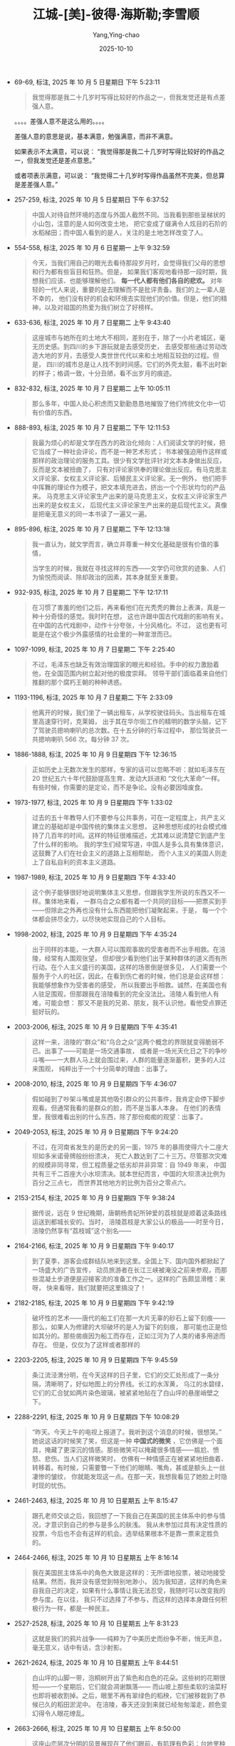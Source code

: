 :PROPERTIES:
:ID:       b023a3cf-7022-4bdc-9373-47d2721d9202
:END:
#+TITLE: 江城-[美]-彼得·海斯勒;李雪顺
#+AUTHOR: Yang,Ying-chao
#+DATE:   2025-10-10
#+OPTIONS:  ^:nil H:5 num:t toc:2 \n:nil ::t |:t -:t f:t *:t tex:t d:(HIDE) tags:not-in-toc
#+STARTUP:  oddeven lognotestate
#+SEQ_TODO: TODO(t) INPROGRESS(i) WAITING(w@) | DONE(d) CANCELED(c@)
#+TAGS:     noexport(n)
#+EXCLUDE_TAGS: noexport
#+FILETAGS: :jiangcheng:note:ireader:


- 69-69, 标注, 2025 年 10 月 5 日星期日 下午 5:23:11
  #+BEGIN_QUOTE md5: e7536fa4a94959f2accf6cd5a49c1495
  我觉得那是我二十几岁时写得比较好的作品之一，但我发觉还是有点差强人意。
  #+END_QUOTE

  。。。。差强人意不是这么用的。。。。

  差强人意的意思是说，基本满意，勉强满意，而非不满意。

  如果表示不太满意，可以说：
  “我觉得那是我二十几岁时写得比较好的作品之一，但我发觉还是差点意思。”

  或者项表示满意，可以说：
  “我觉得二十几岁时写得作品虽然不完美，但总算是差差强人意。”


- 257-259, 标注, 2025 年 10 月 5 日星期日 下午 6:37:52
  #+BEGIN_QUOTE md5: 3b25533603869bca5c238d15142219fe
  中国人对待自然环境的态度与外国人截然不同。当我看到那些呈梯状的小山包，注意的是人如何改变土地，
  把它变成了缀满令人炫目的石阶的水稻梯田；而中国人看到的是人，关注的是土地怎样改变了人。
  #+END_QUOTE


- 554-558, 标注, 2025 年 10 月 6 日星期一 上午 9:32:59
  #+BEGIN_QUOTE md5: d1585553a828bbe80492e957d49daf7b
  今天，当我们用自己的眼光去看待那段岁月时，会觉得我们父母的思想和行为都有些盲目和狂热。但是，
  如果我们客观地看待那一段时期，我想我们应该、也能够理解他们。 *每一代人都有他们各自的悲欢。*
  对年轻的一代人来说，重要的是去理解而不是批评责备。我们的上一辈人是不幸的，
  他们没有好的机会和环境去实现他们的价值。但是，他们的精神，以及对祖国的热爱为我们树立了好榜样。
  #+END_QUOTE


- 633-636, 标注, 2025 年 10 月 7 日星期二 上午 9:43:40
  #+BEGIN_QUOTE md5: d1d43bf26dd7916c44ea52b82338296d,5f2bba1d21c7719b4b11db93dcdda1c6
  这座城市与她所在的土地大不相同，差别在于，除了一小片老城区，毫无历史感。到四川的乡下游玩就是去感受历史，
  去感受那些通过劳动改造大地的岁月，去感受人类世世代代以来和土地相互较劲的过程。但是，
  四川的城市总是让人找不到时间感。它们的外壳太脏，看不出时新的样子；格调一致，十分丑陋，看不出岁月的痕迹。
  #+END_QUOTE


- 832-832, 标注, 2025 年 10 月 7 日星期二 上午 10:05:11
  #+BEGIN_QUOTE md5: 62648f6257f421761c22c755210d9c54
  那么多年，中国人处心积虑而又勤勤恳恳地摧毁了他们传统文化中一切有价值的东西。
  #+END_QUOTE


- 888-893, 标注, 2025 年 10 月 7 日星期二 下午 12:11:53
  #+BEGIN_QUOTE md5: 7b1b803b39d5ed7c913cb2489fcfcf2e,3c640540e8b97b047f58d0a6c2658196,da9c6452c2cdd0194c8402d83bf04999,063026a317c2f1c3ceaa7be6e7c3d62c
  我最为烦心的却是文学在西方的政治化倾向：人们阅读文学的时候，把它当成了一种社会评论，而不是一种艺术形式；
  书本被强迫用作这样或那样的政治理论的服务工具。很少有文学批评针对文本本身做出反应，反而是文本被扭曲了，
  只有对评论家供奉的理论做出反应。有马克思主义评论家、女权主义评论家、后殖民主义评论家。无一例外，
  他们把手中挥舞的理论作为模子，把文本填充进去，挤出一个个形状均匀的产品来。
  马克思主义评论家生产出来的是马克思主义，女权主义评论家生产出来的是女权主义，
  后现代主义评论家生产出来的是后现代主义。真像是把毫无意义的同一本书读了一遍又一遍。
  #+END_QUOTE


- 895-896, 标注, 2025 年 10 月 7 日星期二 下午 12:13:18
  #+BEGIN_QUOTE md5: c1d6abc41ae993c1041ab2a38d3a5550,de0c3e55fa092ea00d8aa052d367dbc7
  我一直认为，就文学而言，确立并尊重一种文化基础是很有价值的事情，

  当学生的时候，我就在寻找这样的东西——文学仍可欣赏的迹象、人们为愉悦而阅读、除却政治的因素，其本身就至关重要。
  #+END_QUOTE


- 932-935, 标注, 2025 年 10 月 7 日星期二 下午 12:17:11
  #+BEGIN_QUOTE md5: 1770a79f63d091fb1fdd0a1707ce30d8
  在习惯了害羞的他们之后，再来看他们在光秃秃的舞台上表演，真是一种十分奇怪的感觉。我时时在想，
  这也许跟中国古代戏剧的影响有关。在中国的古代戏剧中，动作十分夸张，十分风格化。不过，
  这也更有可能是在这个极少外露感情的社会里的一种宣泄而已。
  #+END_QUOTE


- 1097-1099, 标注, 2025 年 10 月 7 日星期二 下午 2:25:40
  #+BEGIN_QUOTE md5: 914c4c6570e48f38c5324b8dea1b8b10,49b069fc0d6ad9e7908d8b78540dec5e
  不过，毛泽东也缺乏有效治理国家的眼光和经验。手中的权力激励着他，在全国范围内树立起对他的极度崇拜。
  领导干部们面临着来自他们推翻的那个腐朽王朝的种种诱惑。
  #+END_QUOTE


- 1193-1196, 标注, 2025 年 10 月 7 日星期二 下午 2:33:09
  #+BEGIN_QUOTE md5: 25c55465d3bfee59a5503a3258264700
  他离开的时候，我们坐了一辆出租车，从学校驶往码头。当出租车在城里高速穿行时，克莱姆，
  出于其在华尔街工作的精明的数学头脑，记下了驾驶员摁响喇叭的总次数。在十五分钟的行车过程中，
  那位驾驶员一共摁响喇叭 566 次。每分钟 37 次。
  #+END_QUOTE


- 1886-1888, 标注, 2025 年 10 月 9 日星期四 下午 12:36:15
  #+BEGIN_QUOTE md5: cd82d682dbb410af89bf88c9357998be
  正如历史上无数次发生的那样，专家的话可以忽略不听：就如毛泽东在 20 世纪五六十年代鼓励提高生育、发动大跃进和
  “文化大革命”一样。有些时候，你需要的是定论，而不是争论。没有必要因噎废食。
  #+END_QUOTE


- 1973-1977, 标注, 2025 年 10 月 9 日星期四 下午 1:33:02
  #+BEGIN_QUOTE md5: fa63ce3bb2121f66a7954aefa76122b5
  过去的五十年教导人们不要参与公共事务，可在一定程度上，共产主义建立的基础却是中国传统的集体主义思想，
  这种思想形成的社会模式维持了几百年的时间。这样的特征很难描述，尤其难以说清楚它到底产生了什么样的影响。
  我的学生们经常写道，中国人是多么具有集体意识，这鼓舞了人们在社会主义的道路上互相帮助，
  而个人主义的美国人则走上了自私自利的资本主义道路。
  #+END_QUOTE


- 1987-1989, 标注, 2025 年 10 月 9 日星期四 下午 4:33:40
  #+BEGIN_QUOTE md5: 584217827702a2bcdd5a187fbcea0576
  这个例子能够很好地说明集体主义思想，但跟我学生所说的东西又不一样。集体地来看，
  一群乌合之众都有着一个共同的目标——把票买到手——但除此之外再也没有什么东西能把他们凝聚起来，于是，
  每一个个体都会拼尽全力，以尽快地实现自己的个人目标。
  #+END_QUOTE

- 1998-2002, 标注, 2025 年 10 月 9 日星期四 下午 4:35:24
  #+BEGIN_QUOTE md5: 9ffc628a4500515b369b2e52a0dde71f
  出于同样的本能，一大群人可以围观事故的受害者而不出手相救。在涪陵，经常有人围观张望，
  但却很少看到他们出于某种群体的道义而有所行动。在个人主义盛行的美国，这样的场景倒是很多见，
  人们需要一个服务于个人的社区，因此，在看到伤亡者的时候，他们总是会这样想：我能够想象作为受害者的感受，
  所以我要出手相救。诚然，在美国也有人驻足围观，但那跟我在涪陵看到的完全没法比。涪陵人看到他人有难，可能会想：
  那又不是我的兄弟、朋友，我不认识他，看他受点罪还挺好玩的。
  #+END_QUOTE


- 2003-2006, 标注, 2025 年 10 月 9 日星期四 下午 4:35:41
  #+BEGIN_QUOTE md5: c7e3073dae2b8ef76fa2b434dda6315f
  这样一来，涪陵的“群众”和“乌合之众”这两个概念的界限就变得脆弱不已。出事了——可能是一场交通事故，
  或者是一场光天化日之下的争吵斗嘴——一大群人马上就会围过来，人群的能量逐渐蓄积，更多的人过来围观，
  纯粹出于一个十分简单的理由：出事了。
  #+END_QUOTE


- 2008-2010, 标注, 2025 年 10 月 9 日星期四 下午 4:36:07
  #+BEGIN_QUOTE md5: b2c765e5f1b2597ee6ac1832b96220f5
  假如碰到了吵架斗嘴或是其他吸引群众的公共事件，我肯定会停下脚步观看。但通常我看的是群众的脸，而不是当事人本身。
  在他们的表情里，我很难看出别的什么东西，除了那份痴痴的观望：出事了。
  #+END_QUOTE


- 2049-2053, 标注, 2025 年 10 月 9 日星期四 下午 9:24:20
  #+BEGIN_QUOTE md5: 34dbe0484c1c9188fef9c1b66a2bd21d
  不过，在河南省发生的是历史的另一面，1975 年的暴雨使得六十二座大坝如多米诺骨牌般纷纷溃决，
  死亡人数达到了二十三万。尽管那次灾难的规模非同寻常，但工程质量之低劣却并非异常：自 1949 年来，
  中国共有三千二百座大小水坝溃决。就本世纪而言，中国的大坝溃决比例为百分之三点七，
  而世界其他地方的比例为百分之零点六。
  #+END_QUOTE


- 2153-2154, 标注, 2025 年 10 月 9 日星期四 下午 9:38:24
  #+BEGIN_QUOTE md5: dbb8de6071b8e3c4b0f8fda41487fe87
  据传说，远在 9 世纪晚期，唐朝杨贵妃所钟爱的荔枝就是顺着这条路线运送到都城长安的。当时，
  涪陵荔枝是大家公认的极品——时至今日，涪陵仍然享有“荔枝城”这个别名——
  #+END_QUOTE


- 2164-2166, 标注, 2025 年 10 月 9 日星期四 下午 9:40:17
  #+BEGIN_QUOTE md5: ffb90d6fa389a13b6cf4a6873b8b78a2
  到了夏季，游客会成群结队地来到这里。全国上下、国内国外都掀起了一场盛大的广告宣传，
  动员旅游者在长江三峡被淹没之前来参观，而那些混凝土步道便是迎接客流的准备工作之一。这样的广告颇显滑稽：来呀，
  快来看呀，我们就要把这里搞没了！
  #+END_QUOTE


- 2182-2185, 标注, 2025 年 10 月 9 日星期四 下午 9:42:19
  #+BEGIN_QUOTE md5: 9c736c58c22ff4c056c1a83b82948d8c
  破坏性的艺术——唐代的船工们在那一大片无辜的砂石上留下刻痕——那么，如果人为修建的大坝破坏的是人为留下的刻痕，
  那可能也正是恰如其分的。那些凿痕因为船工而存在，正如江河为了人类的诸多用途而存在。 但是，仅仅为了这样或者那样的
  #+END_QUOTE


- 2203-2205, 标注, 2025 年 10 月 9 日星期四 下午 9:45:59
  #+BEGIN_QUOTE md5: 497f0da83b26bfc976afdeee8e215da8
  条江流泾渭分明，在今天这样的日子里，它们的交汇处形成了一条分隔，清晰明了，好似地图上的分界线。长江的水浑黄，
  乌江的水碧绿，它们的汇合犹如两片染色玻璃，被紧紧地贴在了白山坪的悬崖峭壁之下。
  #+END_QUOTE


- 2288-2291, 标注, 2025 年 10 月 9 日星期四 下午 10:08:29
  #+BEGIN_QUOTE md5: 7d480b4c205dcca6f43e221f62c91e46
  “昨天。今天上午的电视上报道了。我听到这个消息的时候，很想哭。” 她说这话的时候笑了笑，但这是一种 *中国式的微笑*
  ，它仿佛是一个面具，掩藏了更深沉的情感。那些微笑可以掩藏很多情感——尴尬、愤怒、悲伤。当人们这样微笑时，
  仿佛有一种情感正在被紧紧地扭曲着、转移着。有时候，只需要瞥一下他们的眼睛、嘴角，甚或是额头上一丝凄惨的皱纹，
  你就能发现这一点。在那一天，我想我看见了她脸上时隐时现的忧伤。
  #+END_QUOTE


- 2461-2463, 标注, 2025 年 10 月 10 日星期五 上午 8:15:47
  #+BEGIN_QUOTE md5: 8e0013002f9bb2bd5263cc8bfa8e0c25,baa3d6990f0352543daab95d7138e5bb
  跟孔老师交谈之后，我回想了一下我自己在美国的民主体系中的参与情况，才意识到自己的参与是多么的肤浅。
  我从未参加过具有决定性质的投票，今后也不会有这样的机会。选举结果根本不是靠一票来定胜负的。
  #+END_QUOTE


- 2464-2466, 标注, 2025 年 10 月 10 日星期五 上午 8:16:14
  #+BEGIN_QUOTE md5: 2e401e107253f102a89f20f7d60397c2,19f55c0e0857a5db5a75ce15b9dd4296
  我在美国民主体系中的角色大致是这样的：无所谓地投票，被动地接受结果。然而，我并没有感觉到特别地渺小，
  因为我知道，这样的角色来自我自己的决定，如果有什么事情让我无法忍受，我随时可以改变我的参与度。在以往，
  我只不过选择了不参与，而这样的选择本身跟任何积极行为一样，都是一种民主。
  #+END_QUOTE


- 2527-2528, 标注, 2025 年 10 月 10 日星期五 上午 8:31:23
  #+BEGIN_QUOTE md5: b0e046e81b9a9b86082b2dd2bc2250f4
  这就是我们的鸦片战争——纯粹为了中美历史而纷争不断，悄无声息，毫无意义，话中有话，含沙射影。
  #+END_QUOTE


- 2621-2624, 标注, 2025 年 10 月 10 日星期五 上午 8:44:51
  #+BEGIN_QUOTE md5: 81a09c39b12a910f7cda0d7403b68452
  白山坪的山脚一带，泡桐树开出了紫色和白色的花朵。这些树的花期很短——一个星期后，它们就会凋谢飘落——
  而山坡上那些柔软的油菜籽也即将被收割掉。之后，眼里不再有翠绿色的稻秧，它们被移栽到了恭候已久的稻田淤泥中。
  在涪陵，春天还没到来就已经匆匆溜走，颜色变幻得令人眼花缭乱。
  #+END_QUOTE


- 2663-2666, 标注, 2025 年 10 月 10 日星期五 上午 8:50:00
  #+BEGIN_QUOTE md5: e9cc7a221a65056bbd7cbed8853efa1c
  这座山峦层次分明的风景展现在了他们眼前，有肌理有色彩：台地里种着一行行绿油油的小麦；油菜地里一片金黄；
  灰色瓦房后面的紫花泡桐树高高耸立着；滔滔的长江水在阳光里泛着银光；河对岸那座瘦长的宝塔隐约可见。
  缕缕微风吹拂着附近那一丛丛嫩绿的麦苗，阴凉处的温度刚刚合适。
  #+END_QUOTE


- 2687-2689, 标注, 2025 年 10 月 10 日星期五 上午 8:52:15
  #+BEGIN_QUOTE md5: a2a9344ff1bb94168f8a7060eb37d9e8
  这些纸钱的面额有八亿元，正面印着“冥府银行”字样，是阴界的法定货币。火苗跳跃之间，这些纸钱蜷曲、收拢，
  变成了黑色的灰烬。随着火苗蹿起，一阵阵热浪袭了过来。在长江河谷吹拂过来的微风中，蜡烛的火焰跳跃着。
  #+END_QUOTE


- 2771-2772, 标注, 2025 年 10 月 10 日星期五 下午 1:23:11
  #+BEGIN_QUOTE md5: 42e7768f0e23c5aa02bd12185b32101c
  运动会的开幕式是在一阵瓢泼大雨中举行的。跟香港回归有关的彩旗低垂着，显得有些丧气，五颜六色的氦气球拒绝升空。
  不过，开幕盛典照常进行着：
  #+END_QUOTE


- 2807-2810, 标注, 2025 年 10 月 10 日星期五 下午 1:26:44
  #+BEGIN_QUOTE md5: 13570545ea10bae084abaed45d90882e,5ac09e9e023a3517f232bd8731395b01
  跟英语系的干部们比起来，我越来越倾向于把这种坦诚当成一种可喜的变化，因为那些干部们笑容可掬，对我温和有加，
  但却一刻也没有放松过警惕。廖老师至少对我表示出了足够的尊重，愿意时不时地表露一下她的观点，
  而我也感觉到她对我有了同样的看法——这个外国人常常对中国充满了大不敬，但他至少还愿意说出来。
  #+END_QUOTE


- 2877-2880, 标注, 2025 年 10 月 10 日星期五 下午 1:30:33
  #+BEGIN_QUOTE md5: c0b6a94e015fb19ab794f5334113c356
  我本以为，学生们会表演得圆滑一些，以避开那一段不太光辉的历史，因为据我所知，好多学生的父母都在“文革”
  中吃过苦头。我在观看他们表演的时候，完全没有感觉到这一点。似乎没有人感到沮丧，这部短剧跟《仲夏夜之梦》
  或者其他任何喜剧一样，令人捧腹不已。这跟中国作家鲁迅的话十分相似：“记性好的，大概都被厚重的苦痛压死了；
  只有记性坏的，适者生存，还能欣然活着。”
  #+END_QUOTE


- 2887-2890, 标注, 2025 年 10 月 10 日星期五 下午 1:31:37
  #+BEGIN_QUOTE md5: 6f650f7bf120b0b1e8502c2e65afc902
  鸦片战争就没有这么简单，而且在学生头脑里的分量要沉重得多。一年到头，他们都在重温那一段历史带来的耻辱，
  而香港回归就是一种救赎，会对他们的生活形成实实在在的影响。相比之下，1989 年的学潮显得最为遥远，
  因为就我的学生而言，这些似乎根本就没有发生过。
  #+END_QUOTE


- 2904-2906, 标注, 2025 年 10 月 10 日星期五 下午 1:33:09
  #+BEGIN_QUOTE md5: 1b706822543e4f4caeefae758a20e737
  我明白了，作为一个有思想的人，他的长处正是得益于他没有受过任何正规教育。没有人教他怎么想问题，
  这样他就可以自由而清晰地思考了。 明白这个道理，无法让一个教师感到鼓舞。我越多想，
  就越对我的学生们受到的教育充满悲观情绪。
  #+END_QUOTE



- 2986-2991, 标注, 2025 年 10 月 10 日星期五 下午 1:39:44
  #+BEGIN_QUOTE md5: 496122600f7a6f04ee85e086205ac020
  我回想起来，在我来到涪陵之前，我曾经想象过他们都是什么样子。我一直以为，他们应该是些有头有脸的角色——有魅力、
  有知识、有远见、有勇气。1989 年的时候，也许真就是那么回事；在大点的城市，现在也许仍然还像那么回事；但在涪陵，
  已经完全不是那么回事了。我最好的几个学生——索迪、琳达、阿姆斯特朗、奥莫尔，也就是有魅力、有知识、有远见、
  有勇气的那些人——很早就被吸收入了党。如果你有能力，你就可以玩转各种制度；入党对职业发展十分有利。不管怎么说，
  学生们好像全都觉得，以他们受到教育的几种有限的方式体现出爱国精神，总归是件好事情。
  我想象中的异己分子在涪陵没有现实土壤。
  #+END_QUOTE


- 2995-2996, 标注, 2025 年 10 月 10 日星期五 下午 1:40:15
  #+BEGIN_QUOTE md5: dee4910f9d07a3d7966924e1e7ab19ac
  我再一次意识到，大的变化一定会首先发生在北京、上海。到了一定的时候，它们才会投射到涪陵这样的地方来，
  就像以往无数次的情形那样。
  #+END_QUOTE


- 3278-3279, 标注, 2025 年 10 月 11 日星期六 上午 7:56:47
  #+BEGIN_QUOTE md5: 2c40a05892733e98a058af6df7edf1ff,34e0c595cbef368bf68dc1fc390344af
  那之后的暑假生活中，我总会时不时地提到全国人民代表大会这几个字眼。当别的法子都不奏效的时候，
  这成了极为有效的一种招数。后来，我终于领会了我在中文课上记住的这些政治术语的真谛。
  #+END_QUOTE


- 3288-3289, 标注, 2025 年 10 月 11 日星期六 上午 7:58:27
  #+BEGIN_QUOTE md5: f304cd85f5e314b4f0162fd8209425fd
  这道城墙在沙漠里往东西两个方向延伸着。往西，一直延伸到了甘肃北部大山深处的嘉峪关。往东，
  一道道废墟延伸到了黄海之滨的山海关。


  ...是渤海...
  #+END_QUOTE


- 3297-3301, 标注, 2025 年 10 月 11 日星期六 上午 8:00:54
  #+BEGIN_QUOTE md5: b84a7614e897168dc33c9fbcb3985635
  这里的土地支离破碎，缀满补丁，绿色的玉米地和成排的杨树显示出劳动的艰苦。
  面对这绵绵的沙丘和了无生气的褐色地平线，这样的艰苦劳动显得有些劳而无功。同样，
  废弃的长城说明了另外一种形式的劳而无功，明代统治者为抵抗外敌而修建了这些要塞，可如果采用外交的手段，
  这样的外来者处理起来要容易得多。这个东西的尺寸——既小得可怜，又大得惊人；我一脚就能轻易跨过，
  可它又长达两万多公里——全都在显示着，一旦出错，中国人可以走多远。
  #+END_QUOTE


- 3301-3307, 标注, 2025 年 10 月 11 日星期六 上午 8:02:29
  #+BEGIN_QUOTE md5: ae4177e44a3429f0982dff358f550079
  同样很有中国特色的是，尽管这道城墙当初是个败招，现在却极有价值。它已然变成了一个强有力的符号，举国荣耀，
  没有人想到蕴含其中的负效应，如孤立主义、固执己见。电视台经常会播放在万里长城之上拍摄的一个 MV，歌曲名叫
  “爱我中华”，讲述的是五十五个少数民族在中华大家庭享受到的幸福和快乐。《爱我中华》是一首糟糕的歌曲，
  令人大倒胃口，但它跟电视台上播出的许许多多低劣音乐节目一样，有着要命的吸引力——
  我常常要耐着性子才能看到它的结尾。歌曲的结尾部分描述了身着传统服装的少数民族代表们站在长城之上，
  歌唱着他们如何地热爱中华。每次看到这里，我都在想：你们的中华修筑这道城墙，就是想把你们挡在外面啊。

  回到密苏里之后，我到一所公立小学上一些辅导课程，学校的孩子们为了庆祝感恩节，讲了一些传统故事，
  说美国早期的清教徒和印第安人建立了怎样牢固的友谊。我由此意识到，这样的荒诞故事正是联结美国和中国的一种纽带——
  两个国家都有些骄傲自大，把自己曾经的惨败扭曲成了骄傲的资本。一想到这里，我就回忆起来，
  我在美国的电视荧屏上看见印第安人跳舞的次数比这还要多得多。
  #+END_QUOTE


- 3315-3319, 标注, 2025 年 10 月 11 日星期六 上午 8:08:53
  #+BEGIN_QUOTE md5: 0cea50384e29be0c68ce342612d6adf5
  哪怕是它所喻示的中国人的孤立主义也已经没有任何说服力了，因为每一个外国政要都会被带到北京附近的长城做一番参观，
  每一个外国游客都可以随意参观。它已经变成了新兴的开放中国主要的胜景，它与其说是一道城墙，还不如说是一座桥梁，
  它让外来者仅凭着一道令人叹服的景观就领略到了中国的无尚荣耀。非但没把蛮夷之族阻隔在外，
  反而确保他们来到中国之后，会带着某种崇敬之情看待这个国家。这样一来，这个建筑工程再也不是什么浪费。


  时间又过去了五百年，但中国人最终发挥了长城的用途。同样，我知道这些散布在沙丘之间、
  被辛勤耕耘过的玉米地也不会劳而无功。不管怎么说，它们都会熬出头的。
  #+END_QUOTE


- 3413-3415, 标注, 2025 年 10 月 11 日星期六 上午 8:24:27
  #+BEGIN_QUOTE md5: b0bde31472d5752d56138e255440e6d6
  “文革”期间，罗晓磊在监狱里关了五年，因为他既是知识分子，又是个基督徒，
  他的父亲则被下放到偏远的沙漠地区进行了十年的劳动改造。老人对那一段经历不太爱谈，只是说劳动很艰苦，
  找不到奋斗的目标。说到下放，人们的看法基本相同——最糟糕的事情，莫过于浪费了时间。
  #+END_QUOTE


- 3486-3489, 标注, 2025 年 10 月 11 日星期六 上午 8:34:13
  #+BEGIN_QUOTE md5: 51826509d9f203fc07bce7c108e5c6f2
  我到西安一所大学去学习了一段时间，课程不算太难。那座城市倒是有很多不错的公园，我可以要一杯茶，
  然后跟当地人聊聊天。每天的温度都是三十五摄氏度（九十五华氏度）。据说政府有一条规定，如果气温上升到三十七度，
  所有人都不用上班。因此，官方报告的气温总是三十五度。
  #+END_QUOTE


- 3493-3496, 标注, 2025 年 10 月 11 日星期六 上午 8:35:16
  #+BEGIN_QUOTE md5: 86cf04ce195350a4ae9f3659940c022b
  中国也许是世界上唯一一个由政府控制温度的国家，尽管北京的气象预报台在两年之后开始如实播报温度。
  当地的报纸对此大加颂扬，说这是一种进步，是在向公众报告真相方面迈出的一大步。不过，政府说得很清楚，
  高温放假的说法仍旧只是神话，所以新的气温预报方式并不意味着人们就可以休假了。那只是说明，大家知道到底有多热了。
  #+END_QUOTE


- 3526-3529, 标注, 2025 年 10 月 11 日星期六 上午 8:38:15
  #+BEGIN_QUOTE md5: e77c22487ebf848d70cf5ce56e03d843
  他指了指窗外——铁路边上，是一个肮脏的小村子，还有一个垃圾堆，一个身着蓝布衣服的农民手里牵了一头瘦骨嶙峋的犟驴。
  又是老百姓。 “你觉得那样的人会关心民主吗？”他问道，“他们首先需要提高生活水平，然后才能够考虑别的问题。
  那正是中国和美国的症结所在——这两个国家根本没法相比。”


  “中国人都很喜欢美国人，”过了一会儿，他又说道，“可很多美国人觉得我们这里存在人权问题。实际上，
  老百姓才懒得去关心那么多呢。老百姓只关心吃饭穿衣。你看。” 他指了指窗外——铁路边上，是一个肮脏的小村子，
  还有一个垃圾堆，一个身着蓝布衣服的农民手里牵了一头瘦骨嶙峋的犟驴。又是老百姓。 “你觉得那样的人会关心民主吗？”
  他问道，“他们首先需要提高生活水平，然后才能够考虑别的问题。那正是中国和美国的症结所在——
  这两个国家根本没法相比。”
  #+END_QUOTE


- 3532-3534, 标注, 2025 年 10 月 11 日星期六 上午 8:39:17
  #+BEGIN_QUOTE md5: 8ce2106028ce276a780ec4fa66414518
  三年后，他希望回到河北生活，或许到东海之滨德国人曾经的租借地青岛过日子。他满怀喜悦地说起了青岛，
  说起了那儿漂亮的红色屋顶、清洁的街道、友善的市民，以及静谧的大海。他说这话的时候，我们的火车隆隆向西，
  开进了沙漠地区。
  #+END_QUOTE


- 3536-3536, 标注, 2025 年 10 月 11 日星期六 上午 8:44:30
  #+BEGIN_QUOTE md5: 56fa6f97a905287c7f52067bd511d28e
  我们的列车驶过了甘肃的省会城市兰州，满布污物的黄河水覆盖着茫茫白雾，显得闷闷不乐，
  #+END_QUOTE


- 3572-3574, 标注, 2025 年 10 月 11 日星期六 上午 8:48:51
  #+BEGIN_QUOTE md5: ad359e2a82881a6d862e93c157f48f69
  我知道，那多少有些奉承的味道。要成为中国通，我要走的路还很长。根据我从大山身上看到的情形，
  这样的目标对我也没有太多的吸引力。也许他是个好人，但在他的相声表演和戏剧表演上，
  不过比经过驯服的猴子要好一点点罢了。
  #+END_QUOTE


- 3608-3610, 标注, 2025 年 10 月 11 日星期六 上午 8:51:37
  #+BEGIN_QUOTE md5: 6c693fbd58d1d722641ada785c942cdd
  我们进入吐鲁番-哈密盆地之后，火车上变得越发闷热起来，铁路两旁的土地被太阳晒得裂开了大口子。
  远处的一座座山丘渐次低矮，地平线随之也越来越低，直至大地看上去完全平坦，澄明的天空好似一个蓝色的穹顶，
  稳稳地倒扣在黑色的地球之上。
  #+END_QUOTE


- 3733-3736, 标注, 2025 年 10 月 11 日星期六 下午 1:26:04
  #+BEGIN_QUOTE md5: c27d19c1ae115fb99f34c8f4d39f2358
  我感觉太累，也不想说中文。然而，在下午的时候，我还是跟几个回成都上大学的学生聊了好一阵子。不过，
  那次闲聊是我精心算计的。我琢磨过，如果他们知道了我们俩的老师身份，有可能出于尊敬而给我们让个座。果不其然，
  经过三十分钟的闲聊之后，他们终于善心大发，把座位给我们腾出了一点点空间。
  #+END_QUOTE


- 3847-3848, 标注, 2025 年 10 月 11 日星期六 下午 1:37:29
  #+BEGIN_QUOTE md5: ebfea070d3fdab510a347bdcc616911f
  神甫常常会抬头把这幅画像看上一眼。说到过去的种种烦心事，他会反复地抬头看这幅画像。每看一次，
  他的眼神就会为之一闪，仿佛画像里有什么东西牢牢地抓住了他的回忆。
  #+END_QUOTE


- 3893-3896, 标注, 2025 年 10 月 11 日星期六 下午 4:31:03
  #+BEGIN_QUOTE md5: 4cf8337753c9f88c5128ceb3819b40ee
  诺林和我在星期天要去教堂，那是我在涪陵最喜欢做的事情之一，因为我喜欢观察那位神甫，
  以及每周都要去教堂的那些老太太们。她们都是从苦难中走过来的人——在这些信众的身上有一种无言的力量，
  丝毫没有美国那些穿戴得体的教民身上所具有的矜持和装模作样。她们付出的是自己的虔诚，这样的虔诚无法用金钱衡量，
  而最虔诚的莫过于李神甫。
  #+END_QUOTE


- 3925-3928, 标注, 2025 年 10 月 11 日星期六 下午 4:32:47
  #+BEGIN_QUOTE md5: e558f4bb853f9b58f1c27921f1b747c9
  我的外公写了一封长信，说他在内心深处感受到了上帝的召唤，需要他前往中国。但他的上级予以了反驳，
  说上帝有时候就是这样——他有时候会向年轻人发出虚假的召唤，只是为了试炼他对尘世间的上级是否忠心耿耿。
  有时候你真心诚意地觉得应该到中国去，但实际上你应该去阿肯色州。
  #+END_QUOTE



- 4426-4427, 标注, 2025 年 10 月 13 日星期一 上午 7:47:11
  #+BEGIN_QUOTE md5: 0be972906bde71a20b1e2dfe2d848286
  可乡下人的态度就完全不同了。在乡下，你可以躲着政府，中国人对这样的躲避行为有一个词语——超生游击队。
  怀孕的妇女可以投靠某个亲戚，直至小孩出生，然后再回到家里补交罚款。
  #+END_QUOTE


- 4472-4473, 标注, 2025 年 10 月 13 日星期一 上午 7:51:00
  #+BEGIN_QUOTE md5: ce8aaaeda1016c3789a477d895b55acd
  对四川的流动大军来说，深圳是一片大有作为的土地。在那里，人们挣钱的速度很快，有时候甚至不靠关系，不靠读书多少，
  一切全凭脑子聪明，再加点运气。
  #+END_QUOTE


- 4478-4479, 标注, 2025 年 10 月 13 日星期一 上午 7:51:30
  #+BEGIN_QUOTE md5: f032a339c5a4ee4b5764f276ec1ca049
  那是深圳的另一面——只不过那么多失败者的经历没有被编成传奇故事而已。
  #+END_QUOTE


- 4523-4524, 标注, 2025 年 10 月 13 日星期一 上午 7:54:25
  #+BEGIN_QUOTE md5: 4d30708fd64e85407faaf2ad4e49fe1a
  随着时间的推移，我越来越觉得这是做老师最令人满足的一个方面，因为曾经教过的学生们会时不时地打来电话，
  报告他们成长和独立过程中里程碑式的进步。
  #+END_QUOTE


- 4624-4626, 标注, 2025 年 10 月 13 日星期一 上午 7:59:16
  #+BEGIN_QUOTE md5: 6acb69a99b64847526c75edaca0e15de
  “她死了，”香农答道，然后他笑了笑。他的笑声里只有焦虑，没有玩笑，是中国人在极为不爽的情况下一种简单的反应而已。
  要把这类笑声跟一般的笑声区别开来并不十分困难，然而它还是时常让外国人感到头皮一阵阵发麻。
  #+END_QUOTE


- 4618-4620, 标注, 2025 年 10 月 13 日星期一 上午 7:59:47
  #+BEGIN_QUOTE md5: 6ce5c8bf32adb3fb1691e1ccbdb9731d
  我们在涪陵的头一年里，亚当所教的新生中有一个女生的成绩最好，名叫简奈尔。她远超其他学生，无可匹敌。
  由于她的聪颖，她跟其他同学的交往也有些疏远。她在班上没有朋友，总是一个人打发时间，
  常常通过跟我和亚当交谈来练习她的口语。那个学年快要结束的时候，她显得有些忧郁。
  #+END_QUOTE


- 4659-4661, 标注, 2025 年 10 月 13 日星期一 上午 8:02:05
  #+BEGIN_QUOTE md5: 9394e0f0f47c3a1fe22c19143ba72193
  有些涪陵男人会让自己的小手指甲留到一两寸长，因为这可以表明，他们从事的不是体力活儿。
  我有好几个男学生都留着这么长的指甲，在他们那双明显曾经被农活儿打磨得十分粗糙的手上，这样的指甲看上去十分媚气，
  十分滑稽。


  真正有钱的人很少留着这样长的指甲，因为他们身上昂贵的服饰和手机已经足以显示他们的财富了。
  #+END_QUOTE


- 4670-4671, 标注, 2025 年 10 月 13 日星期一 上午 8:03:58
  #+BEGIN_QUOTE md5: 21024bd0d586d987e2e65eae9311c2c8
  金钱是他们最基本的身份象征。 而这样的身份象征极其无聊，至少我是这样认为的。
  #+END_QUOTE



- 4683-4685, 标注, 2025 年 10 月 13 日星期一 上午 8:06:30
  #+BEGIN_QUOTE md5: d21a1b85d28dff8fa52eca276330ecb3
  审视自己身为男人在涪陵的行为举止，尤其当我参加在当地上层男人群体中起到重要作用的日常活动时，
  我也形成了这样的偏见。在我们工作的第二个年头，亚当和我都厌倦了宴请吃喝——那无非就是毫无意义的酒量比拼、
  仗势欺人、劝酒花招。
  #+END_QUOTE


- 4740-4741, 标注, 2025 年 10 月 13 日星期一 上午 8:11:07
  #+BEGIN_QUOTE md5: dedf36cdb53485d1754cefbe6a1dde85
  传统的道德观念正在解体，但解体的过程很不平稳，很不健康，娼妓现象因此越来越普遍，婚外恋同样如此。
  #+END_QUOTE


- 4743-4746, 标注, 2025 年 10 月 13 日星期一 上午 8:11:44
  #+BEGIN_QUOTE md5: 69d7777ce25539eae05e8490c4700097
  如果某位女子跟已婚男人有了风流韵事，人们会说那个女子“偷人”，或者“偷汉子”。但没有“偷女人”这个说法。
  如果单身男子跟已婚女子有染，人们会说这个女子“水性杨花”。同样，这个词语不会用来指称男人。因此，
  就连语言都在捍卫男人，使他们的率性而为不受任何指责。中文在其他很多方面更是显出性别歧视。
  你如果想把某个女人臭骂一顿，可以骂她是“臭三八”，因为三月八号是国际妇女节。
  #+END_QUOTE


- 4751-4754, 标注, 2025 年 10 月 13 日星期一 上午 8:12:37
  #+BEGIN_QUOTE md5: 8565822679d6fef3899f7c6904c2df22
  亚当的学生简奈尔就是这股潮流的经典案例：她不算穷，受教育机会远甚于其他农村女孩儿。
  但简奈尔的职业道路极有可能是回到家乡当教书匠，对她这样聪明的人来说，这样的职业前景可能显得非常令人沮丧。
  我觉得，她对自己的潜力心知肚明，对自己暗淡的前景同样心知肚明：回到乡下当教书匠、早早地嫁人、生儿育女。到头来，
  她要么承受不了，要么全都承受。
  #+END_QUOTE



- 4757-4759, 标注, 2025 年 10 月 13 日星期一 上午 8:16:34
  #+BEGIN_QUOTE md5: 02616f19c75197a6fb5661bf8460a39d
  中国女性的受教育程度也比以往有了大幅度的提高——但在一定程度上来说，这只不过让她们进一步认识到自己的苦境而已。
  跟中国人生活中的诸多方面一样，女性的独立问题已经走到了转折点，但这个过程似乎尤其艰难。
  #+END_QUOTE


- 4756-4759, 标注, 2025 年 10 月 13 日星期一 上午 8:16:44
  #+BEGIN_QUOTE md5: 8d9de53d5e2a9e85a84b6f23c5a634fb
  解放后推行的变革政策使妇女可以更容易地出门干活儿，政府还一直在强力禁止买卖妇女，坚持妇女离婚自由的权利。
  中国女性的受教育程度也比以往有了大幅度的提高——但在一定程度上来说，这只不过让她们进一步认识到自己的苦境而已。
  跟中国人生活中的诸多方面一样，女性的独立问题已经走到了转折点，但这个过程似乎尤其艰难。
  #+END_QUOTE


- 4761-4765, 标注, 2025 年 10 月 13 日星期一 上午 8:18:10
  #+BEGIN_QUOTE md5: 108f8d79f2d564f6300af9d0fac88cd1
  对涪陵的人们而言，自我意识大多是外来的，你对自我的认识取决于别人对你的认识。儒学的目的跟这个不谋而合，
  它严格地根据她与身边每一个人的关系来定位她的角色：她是这个人的女儿、那个人的妻子，同时又是另一个人的母亲，
  每一个角色都有具体的责任义务。这对于维护社会和谐相当有用，但这样的和谐一旦打破，她就丧失了自我身份认同，
  因而很难再把那些东西聚合起来。
  #+END_QUOTE


- 4770-4771, 标注, 2025 年 10 月 13 日星期一 上午 8:18:54
  #+BEGIN_QUOTE md5: e6c0ca412178e7b0a469a72c5f7417e5
  在中国，人们的内心好像往往缺乏一种指南，使之无法承受类似的事件。
  #+END_QUOTE


- 4771-4774, 标注, 2025 年 10 月 13 日星期一 上午 8:19:22
  #+BEGIN_QUOTE md5: c080cd0c96b5f542794dcbce97eb69d7
  集体思维有可能是一种恶性循环——你个人的身份认同来自某个群体，即便它发了疯，这个群体依旧受到大家的尊重，
  而你个人的自我认识却可能在顷刻之间轰然倒塌。中国人缺乏这样的传统，即将个人的身份认同建立在既定的价值体系之上，
  而不管别人怎么看待。在特定的历史时期，这曾经导致过全国性的灾难和悲剧。
  #+END_QUOTE


- 4780-4783, 标注, 2025 年 10 月 13 日星期一 上午 8:24:51
  #+BEGIN_QUOTE md5: 946042024c9578b783c7fe0e147745d5
  对大多数学生来说，他们相互之间的关系十分亲近，彼此扶助，但如果其中某个成员或多或少有些与众不同的话，
  他们会非常残忍地对其形成孤立之势。没有一个人对简奈尔表现出丝毫的兴趣和关注，
  而每个班级至少有一两个学生处于类似的孤立状态，无一例外都是女生。跟美国不一样，与众不同并不是一种解放，
  #+END_QUOTE


- 4851-4852, 标注, 2025 年 10 月 13 日星期一 上午 8:31:26
  #+BEGIN_QUOTE md5: e2244918fa46150917fa07c72e7aa9b6
  当然，我们党内存在着一些问题，有人入党是为了一己私利。他们是为了要权力，这样的人入了党就一心想着自己的事儿。


  --- 下德不失德,是以无德 ---
  #+END_QUOTE


- 4885-4886, 标注, 2025 年 10 月 13 日星期一 上午 8:40:16
  #+BEGIN_QUOTE md5: ced33b94bf28d5d6ce204038c1d47cda
  相反，他的平和心态跟其他许许多多中国人一样，在外人看来排山倒海般的种种变革面前，他们保持着出奇的平静。
  原因非常简单，他曾经历过的，比这还要糟糕。
  #+END_QUOTE


- 4886-4890, 标注, 2025 年 10 月 13 日星期一 上午 8:40:33
  #+BEGIN_QUOTE md5: 5581754eb98073ecdb97c0dad0f69212
  “我小的时候，肚子吃不饱，”孔老师说道，“尤其是在 1972 年到 1973 年——那两年艰苦得很。我们居住的地方偏僻，土地贫瘠，
  这是一方面，但跟‘文化大革命’带来的很多问题也有关系，那时的生产有问题，农耕方法也有问题。70
  年代后期稍微好了一点，但也好不到哪里去。我们很少吃肉，总是觉得肚子很饿。我们每天吃的都是稀饭，只有这么一点点。
  很少放盐。我们吃过野草、野花、松针——这些东西我都吃过。
  #+END_QUOTE


- 4901-4903, 标注, 2025 年 10 月 13 日星期一 上午 8:41:47
  #+BEGIN_QUOTE md5: 6ae1f72acb430260e53c7bedb6ce6b0e
  我看我们学校的学生多来自农村家庭，我要跟他们说，千万不要浪费父母的钱。很多学生的家庭背景跟我差不多，
  但他们根本不知道农村的活儿有多艰苦。一到周末，他们就跑出去，浪费了不少的钱。”
  #+END_QUOTE


- 4906-4908, 标注, 2025 年 10 月 13 日星期一 上午 8:43:29
  #+BEGIN_QUOTE md5: a14f121a667da740ecb84e08cdab39fb
  在美国，任何人如果能够像孔老师这样逐步提升的话，基本上都会满怀着自我奋斗成功的信心——甚至会有一点傲慢自大，
  但在中国人的性格特征里，这样的自豪之情根本看不出来。他很少谈及自己的家庭背景，也从来不说困难有多巨大，
  因为他知道，情况原本可能更加糟糕。
  #+END_QUOTE



- 4926-4931, 标注, 2025 年 10 月 13 日星期一 上午 8:45:05
  #+BEGIN_QUOTE md5: d4836ebd79a4e2516d3b59c093422b49
  “今天人们回头看那个时代，会说这很荒唐。是有点滑稽，因为人们做的事情是那么荒唐，但在那个时候，
  一切都是非常严肃的——那就是现实生活。那不是闹着玩的。这在今天是很难理解的。”
  “也许在将来看待现在发生的事情也是如此。自从邓小平实行改革开放以来，各方面都越来越好，而且我们也知道，‘文革’
  中发生的那些事情再也不会重演。但在今后看起来肯定又会不一样。今天，我们回过头去看‘文化大革命’，
  会觉得那个时候非常的荒唐可笑。也许今后的人们回过头来看我们的时候，也会有同样的看法。”
  #+END_QUOTE


- 5118-5123, 标注, 2025 年 10 月 13 日星期一 下午 1:31:00
  #+BEGIN_QUOTE md5: aff53059d8272df5c3705547d74fefdd
  夜色中的乌江看上去十分沉郁。城区看上去也是黑乎乎的一片，但随着午夜临近，鞭炮声逐渐密集了起来，
  只看见街道和梯道上光电摇曳。鞭炮声越来越密集，插旗山上响起了爆鸣声，
  长江对岸那遥远的白山坪上也出现了燃放鞭炮的曳光。午夜钟声敲响，全城的鞭炮声震耳欲聋，
  在乌江的江面上来回地震荡着。随着曳光闪起、爆鸣声响起，房屋的窗子被震得不断地咔嚓作响。旧岁已逝，鬼怪逃离。
  流光溢彩的城市把河谷里的乌江水映照得五彩斑斓，不断地摇曳流淌着。午夜终于过去，鞭炮声逐渐减弱。
  我们迎来了新的一年，未知而神秘，宛如河谷里静静淌过的乌江水。
  #+END_QUOTE


- 5189-5191, 标注, 2025 年 10 月 13 日星期一 下午 6:21:06
  #+BEGIN_QUOTE md5: 9aa7961246eeffee53360a49232c6aa1
  不过，我还是很喜欢丰都这个地方，尽管这种喜欢是出于一个外国人的眼光——我喜欢它那煤尘满布、式样古旧的一幢幢房屋，
  以及狭窄而又交通拥挤的卵石街道。这是一座古老的江城，它的肮脏和不便也饱含着别样的风情。
  #+END_QUOTE


- 5794-5797, 标注, 2025 年 10 月 14 日星期二 上午 8:09:42
  #+BEGIN_QUOTE md5: 3ea8c7ab7c7d912b29afd18bf83ce094
  相似的看法。 “愚蠢啊，”有一次，当我们谈起 1989 年的运动时，他这样对我说道，“当然，
  学生们批评的那些问题很多都是准确的，但他们到底又知道多少呢？他们怎么能够领导这个国家呢？学生就是学生，
  他们根本不懂现实生活，因为他们还太年轻。他们不成熟，没有像老百姓那样劳动过，
  所以经常会对那些他们弄不明白的东西说三道四。”
  #+END_QUOTE


- 5794-5797, 标注, 2025 年 10 月 14 日星期二 上午 8:09:49
  #+BEGIN_QUOTE md5: e835588dcc87876df26f01ad4d978a24
  他对于运动持有相似的看法。 “愚蠢啊，”有一次，当我们谈起 1989 年的运动时，他这样对我说道，“当然，
  学生们批评的那些问题很多都是准确的，但他们到底又知道多少呢？他们怎么能够领导这个国家呢？学生就是学生，
  他们根本不懂现实生活，因为他们还太年轻。他们不成熟，没有像老百姓那样劳动过，
  所以经常会对那些他们弄不明白的东西说三道四。”
  #+END_QUOTE


- 5808-5809, 标注, 2025 年 10 月 14 日星期二 上午 8:11:00
  #+BEGIN_QUOTE md5: 42499ac1bbbad0f2d453a579ae6665b0
  在一定程度上说，这是一种民主思潮，或者说至少是一种想在现行制度某个角落里找到被尘土掩盖的民主精神。
  如果彻底拒绝加入这样的寻找，他们根本无法忍受。
  #+END_QUOTE


- 5900-5903, 标注, 2025 年 10 月 14 日星期二 上午 8:18:59
  #+BEGIN_QUOTE md5: 3782356cdea269ca8ace4d1b208548a8
  在涪陵相对较为富裕的郊区，我经常听到类似的评论，我以为类似的抱怨是一种谦虚，谦虚下面隐藏着他们的知足而乐。
  而这也可能是一种迷信，目的是为了避免满招损。中国人对待孩子也有这样的习惯，他们一般不会对孩子过分褒奖，
  因为那有可能招致霉运。
  #+END_QUOTE


- 5935-5937, 标注, 2025 年 10 月 14 日星期二 上午 8:22:56
  #+BEGIN_QUOTE md5: 0d658498982e231a481ae6cd8a1e9e2e
  我总是跟农民们说恭维话，因而又总是听到他们把自己生活的地方贬得一塌糊涂。站在明媚的阳光底下，
  身旁是盛开的油菜花，小麦、水稻正在茁壮成长，他们谈论着自己的家乡是多么艰苦，脸上却带着无与伦比的快乐表情。
  #+END_QUOTE


- 5963-5965, 标注, 2025 年 10 月 14 日星期二 上午 8:25:06
  #+BEGIN_QUOTE md5: af668fe09b8eaa235d8892e4738050a6
  听到这样的对话，她显得很不自在，那神情仿佛在说：我很抱歉。毫无疑问，
  如果你知道由于自己的出生而让自家的房屋给人推倒了，成长之路肯定会十分复杂坎坷。不过，她的眼神里还有别的东西，
  这东西很模糊，很难界定，但大体上是这样的：有些东西比房子和金钱更重要。
  #+END_QUOTE


- 5980-5983, 标注, 2025 年 10 月 14 日星期二 上午 8:27:20
  #+BEGIN_QUOTE md5: 8ca5bad55aea6c65793512bd8c15d4cc
  时值 6 月，天气闷热，阳光透过城市上空弥漫着煤尘的雾霭，热烘烘地炙烤着大地，让人浑身上下直冒汗。
  一个个乘客显得疲惫不堪，肝火升腾。乘船的大多是游客，来自全国各地，要么刚走下拥挤不堪的火车，
  要么刚下令人伤心欲绝的破旧公车。他们的脾气早已融进了四川的燥热之中。
  #+END_QUOTE


- 6009-6010, 标注, 2025 年 10 月 14 日星期二 上午 8:30:39
  #+BEGIN_QUOTE md5: 0375c2c32081fbdb7be77d566df064ef
  这里的长江气势磅礴。江面时而宽达数百米，时而被两岸的陡坡紧紧锁住，但它的水流总也势不可挡。
  长江裹挟着西部的高山融雪，一路上吸纳了七百多条大小支流，奔腾激荡在崇山峻岭之间。
  #+END_QUOTE


- 6021-6024, 标注, 2025 年 10 月 14 日星期二 上午 8:33:31
  #+BEGIN_QUOTE md5: 61d4704ff835075cae55a7a36102963e
  每一块台地都靠人力垒成，也许经过了同一个家族世世代代几十年、几百年的艰苦劳动。这一切全都有赖于手工劳作、
  肩挑背扛、工具简陋，但极其缓慢的地形变化正说明，农民们的劳动跟大自然的力量一样早已注定——一如门前那条大江，
  毅然决然，力量无限。人类历史深深地植根在了土地之上，中国的东西南北莫不如此。
  #+END_QUOTE


- 6036-6040, 标注, 2025 年 10 月 14 日星期二 上午 8:34:45
  #+BEGIN_QUOTE md5: 6a5d81c542c158efc684f62b49b2d43b
  夜色下的河流十分静谧。夏夜的星星钻了出来，北斗七星在略显颠簸的轮船顶上泛着微光，
  一轮弦月明晃晃地挂在南边的天空上。除了星星点点的灯光，江面上一片漆黑。岸上的房屋越来越稀少，
  亮灯的房屋就更少了。光线多来自河面——来自岸边依稀可辨的砂石梁子、无篷的小艇，以及航标的灯塔。
  江面的南边闪着红光，北边闪着绿光。夜班船在航标灯之间缓缓前行，船顶的探照灯在水面上平静地一扫而过。
  #+END_QUOTE


- 6289-6290, 标注, 2025 年 10 月 14 日星期二 下午 12:29:39
  #+BEGIN_QUOTE md5: 3b435ca2d5aff0b6b9dc37c1bcb9845c
  我们是隔着一段距离来观察涪陵这座城市，对学生们却直接地施加了各种各样的影响。我们经常鼓励他们思想要开放，
  要敢于质问，要不惧权威。
  #+END_QUOTE


- 6305-6308, 标注, 2025 年 10 月 14 日星期二 下午 12:31:08
  #+BEGIN_QUOTE md5: aeb2ceb7188f7b01cbc9d2361a90bd87
  毫无疑问，这场表演具有滑稽的成分，但书读得更多、
  头脑更聪明的张书记他们却时时刻刻听到脑子里有一个声音在提醒他们：我应该大笑吗？真就那么好笑吗？
  是不是有违规又危险的因素存在？从这些方面来说，这才是我对这个制度越来越憎恶不已的地方。错误和谎言我都可以忍受，
  但我不能原谅幽默感的彻底丧失。一旦没有了笑声，中国也就成了个阴森凄冷的地方。
  #+END_QUOTE


- 6416-6416, 标注, 2025 年 10 月 14 日星期二 下午 1:12:58
  #+BEGIN_QUOTE md5: b77ee00665807c9a5782cd9de59bf2c7
  一般来说，关键在于别把自己太当回事儿。
  #+END_QUOTE


- 6458-6459, 标注, 2025 年 10 月 14 日星期二 下午 1:15:57
  #+BEGIN_QUOTE md5: 31501e9abc5f1b8bd71dc62fe6ab0588
  看得出来的，只有一条真理，它跟我在涪陵生活的经历有关，但价值不大：两年时间过去了，我们仍然是外国人，
  无论是我们的举止，还是别人看我们的方式。
  #+END_QUOTE


- 6479-6483, 标注, 2025 年 10 月 14 日星期二 下午 1:17:59
  #+BEGIN_QUOTE md5: 0ccfb68009e90aa1ac87842939967100
  什么事情都有可能在转瞬间发生改变，今天还是大雨滂沱，接下来的一个星期可能又会是阳光明媚。这座城市无法简单定论，
  我自己的角色同样无法简单定论。说我想把涪陵当成温暖舒适的家的种种努力已经付诸东流当然是错误的，
  但要说我完全成功了同样也不准确。日子总是有好有坏。从某种程度上说，这正是我最喜欢涪陵的原因：
  这是一个充满了人性的地方，既闪耀着光彩，又点缀着瑕疵，而这样的城市注定总是有魅力的。两年来，我从没厌倦过这里。
  #+END_QUOTE


- 6596-6598, 标注, 2025 年 10 月 14 日星期二 下午 1:25:47
  #+BEGIN_QUOTE md5: aa6edaf6c29a6355e9b1b0995cec6a9c
  我喜欢被他们这样无声而专注的神情包围着，我喜欢看着他们那一个个认真地低着的黑发脑袋。这场景里有一种质朴，
  他们的考试同样有一种质朴，这样的质朴跟涪陵的生活无关，跟中国的政治问题无关，
  跟全国上下进行得如火如荼的改革开放无关。这纯粹就是一次文学课的考试。
  #+END_QUOTE


- 6614-6617, 标注, 2025 年 10 月 14 日星期二 下午 1:27:15
  #+BEGIN_QUOTE md5: cdc3c00b04bb542cf336340c9cea2649
  我在涪陵花了更多的时间才看清了生活的这一面，因为我这个外国人一开始就被排斥在一定的距离之外。在一定程度上，
  当这样的距离不复存在的时候，问题反而更难应对。这样的情形有如凝视一张不带任何表情的空洞笑脸，
  却突然间发现一生的忧伤其实都凝聚在了嘴角边。
  #+END_QUOTE


- 6624-6625, 标注, 2025 年 10 月 14 日星期二 下午 1:28:15
  #+BEGIN_QUOTE md5: e28f6d468c24534124eab4309bb41f28
  我只希望他们能够记住点什么。我希望他们会把这一点点东西藏在记忆的深处，并从那质朴的美感中找寻到一点永恒的真实。
  这就是我对文学的信念：真实是永恒的，不受日常生活所累。当然，
  #+END_QUOTE


- 6668-6672, 标注, 2025 年 10 月 14 日星期二 下午 1:32:15
  #+BEGIN_QUOTE md5: 6b3121802accce5b8fd498e86d025b1c
  这条江河一如往常。它跟这里的人不一样，在两年的时间里，这里的人在我的眼里发生了巨大的变化，
  他们现在即将各奔东西，踏上未知的前途，尽管他们已经凝固在我的脑海，被一连串的回忆定格——包抄手、上课、
  在码头面无表情地站立着。但外面的江水大不一样，我跟长江之间的关系一直非常简单：我有时候顺水而下，
  有时候又会逆水而上。逆水较慢，顺水较快。一切的一切，莫过于此——我们在路上交错而过，然后又继续各奔东西。
  #+END_QUOTE


- 6805-6807, 标注, 2025 年 10 月 14 日星期二 下午 1:39:44
  #+BEGIN_QUOTE md5: ab9156e608f8dcaf4ee96534cf990f6a
  令我心怀感激的是，我有机会记录了那些年的人和事。我会怀念我所熟悉的每一个地点。我同时心怀感激的，
  是这座城市的大多数人对于未来充满了乐观。我很快就会回去，我期待着这样的旅程。再次回到长江上的感觉真好，
  哪怕它的旧时激流只存于我的记忆之中。
  #+END_QUOTE
